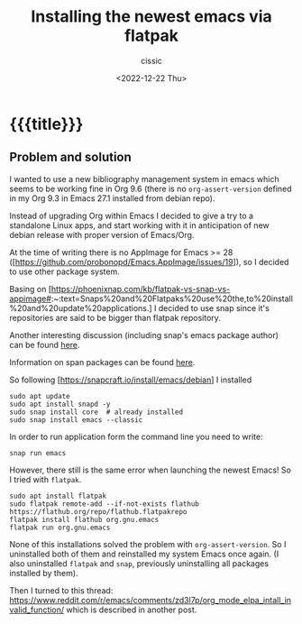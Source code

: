# ____________________________________________________________________________78

#+TITLE: Installing the newest emacs via flatpak
#+DESCRIPTION: 
#+AUTHOR: cissic
#+DATE: <2022-12-22 Thu>
#+TAGS: flatpak snap emacs
#+OPTIONS: toc:nil
#+OPTIONS: -:nil

* {{{title}}}
:PROPERTIES:
:PRJ-DIR: ./2022-12-20-emacs-via-flatpak/
:END:

** Problem and solution
I wanted to use a new bibliography management system in emacs which seems to be working fine in Org 9.6 (there is no ~org-assert-version~ defined in my Org 9.3 in Emacs 27.1 installed from debian repo).

Instead of upgrading Org within Emacs I decided to give a try to a standalone Linux apps, and start working with it in anticipation of new debian release with proper version of Emacs/Org.

At the time of writing there is no AppImage for Emacs >= 28
([https://github.com/probonopd/Emacs.AppImage/issues/19]), so I decided to use other package system.

Basing on [https://phoenixnap.com/kb/flatpak-vs-snap-vs-appimage#:~:text=Snaps%20and%20Flatpaks%20use%20the,to%20install%20and%20update%20applications.] I decided to use snap since it's repositories are said to be 
bigger than flatpak repository. 

Another interesting discussion (including snap's emacs package author) can be found [[https://www.reddit.com/r/emacs/comments/brzo17/emacs_in_a_snap/][here]].


Information on span packages can be found [[https://phoenixnap.com/kb/snap-packages#:~:text=Run%20Snaps%20via%20Terminal,snap%20and%20the%20hosts%20fontconfig.][here]].

So following [https://snapcraft.io/install/emacs/debian] I installed 

#+begin_example  
  sudo apt update
  sudo apt install snapd -y
  sudo snap install core  # already installed
  sudo snap install emacs --classic  
#+end_example

In order to run application form the command line you need to write:
#+begin_example  
  snap run emacs
#+end_example


However, there still is the same error when launching the newest Emacs!
So I tried with ~flatpak~.



#+begin_example  
  sudo apt install flatpak
  sudo flatpak remote-add --if-not-exists flathub https://flathub.org/repo/flathub.flatpakrepo
  flatpak install flathub org.gnu.emacs
  flatpak run org.gnu.emacs
#+end_example

None of this installations solved the problem with  ~org-assert-version~.
So I uninstalled both of them and reinstalled my system Emacs once again.
(I also uninstalled ~flatpak~ and ~snap~, previously uninstalling all packages installed by them).


Then I turned to this thread: 
https://www.reddit.com/r/emacs/comments/zd3l7p/org_mode_elpa_intall_invalid_function/
which is described in another post.

# Local Variables:
# eval: (add-hook 'org-export-before-processing-hook 
# 'my/org-export-markdown-hook-function nil t)
# End:
